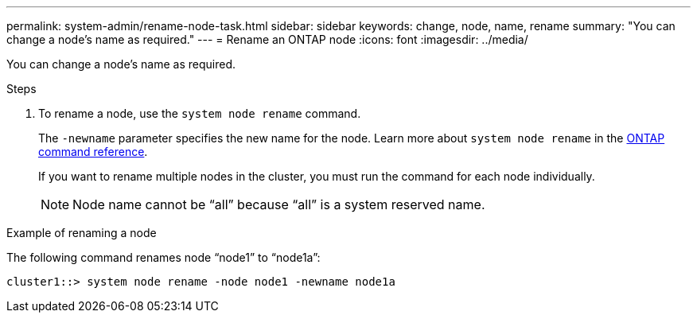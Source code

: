 ---
permalink: system-admin/rename-node-task.html
sidebar: sidebar
keywords: change, node, name, rename
summary: "You can change a node’s name as required."
---
= Rename an ONTAP node
:icons: font
:imagesdir: ../media/

[.lead]
You can change a node's name as required.

.Steps

. To rename a node, use the `system node rename` command.
+
The `-newname` parameter specifies the new name for the node. Learn more about `system node rename` in the link:https://docs.netapp.com/us-en/ontap-cli/system-node-rename.html[ONTAP command reference^].
+
If you want to rename multiple nodes in the cluster, you must run the command for each node individually.
+
[NOTE]
====
Node name cannot be "`all`" because "`all`" is a system reserved name.
====

.Example of renaming a node

The following command renames node "`node1`" to "`node1a`":

----
cluster1::> system node rename -node node1 -newname node1a
----

// 2025 Feb 17, ONTAPDOC-2758